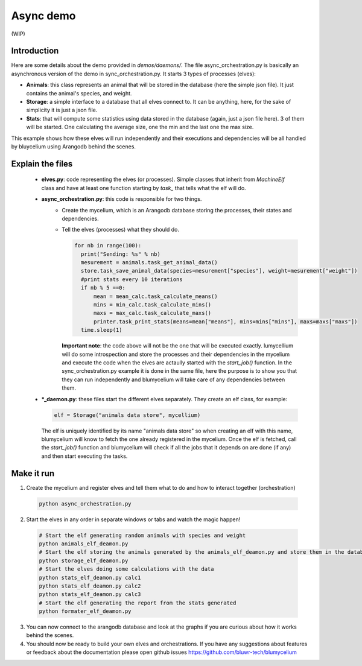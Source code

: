 Async demo
==========

(WIP)

Introduction
------------

Here are some details about the demo provided in `demos/daemons/`. 
The file async_orchestration.py is basically an asynchronous version of the demo in sync_orchestration.py. It starts 3 types of processes (elves):

- **Animals**: this class represents an animal that will be stored in the database (here the simple json file). It just contains the animal's species, and weight.
- **Storage**: a simple interface to a database that all elves connect to. It can be anything, here, for the sake of simplicity it is just a json file.
- **Stats**: that will compute some statistics using data stored in the database (again, just a json file here). 3 of them will be started. One calculating the average size, one the min and the last one the max size.

This example shows how these elves will run independently and their executions and dependencies will be all handled by bluycelium using Arangodb behind the scenes.

Explain the files
-----------------

 - **elves.py**: code representing the elves (or processes). Simple classes that inherit from `MachineElf` class and have at least one function starting by `task_` that tells what the elf will do.
 - **async_orchestration.py**: this code is responsible for two things.
    - Create the mycelium, which is an Arangodb database storing the processes, their states and dependencies.
    - Tell the elves (processes) what they should do. 
      
      .. code-block:: python

        
          for nb in range(100):
            print("Sending: %s" % nb)
            mesurement = animals.task_get_animal_data()
            store.task_save_animal_data(species=mesurement["species"], weight=mesurement["weight"])
            #print stats every 10 iterations
            if nb % 5 ==0:
                mean = mean_calc.task_calculate_means()
                mins = min_calc.task_calculate_mins()
                maxs = max_calc.task_calculate_maxs()
                printer.task_print_stats(means=mean["means"], mins=mins["mins"], maxs=maxs["maxs"])
            time.sleep(1)
      

      **Important note**: the code above will not be the one that will be executed exactly. 
      lumycellium will do some introspection and store the processes and their dependencies in the mycelium 
      and execute the code when the elves are actaully started with the `start_job()` function. In the sync_orchestration.py example it is done in the same file, here the purpose is to show you that they can run independently and blumycelium will take care of any dependencies between them.

 - ***_daemon.py**: these files start the different elves separately. They create an elf class, for example:

   .. code-block:: python

        elf = Storage("animals data store", mycellium)


   The elf is uniquely identified by its name "animals data store" so when creating an elf with this name, blumycelium will know to fetch the one already registered in the mycelium.
   Once the elf is fetched, call the `start_job()` function and blumycelium will check if all the jobs that it depends on are done (if any) and then start executing the tasks.


Make it run
-----------

1. Create the mycelium and register elves and tell them what to do and how to interact together (orchestration)

  .. code-block:: bash
    

    python async_orchestration.py

2. Start the elves in any order in separate windows or tabs and watch the magic happen!

 .. code-block:: bash
    

    # Start the elf generating random animals with species and weight
    python animals_elf_deamon.py
    # Start the elf storing the animals generated by the animals_elf_deamon.py and store them in the database (json file here)
    python storage_elf_deamon.py
    # Start the elves doing some calculations with the data
    python stats_elf_deamon.py calc1
    python stats_elf_deamon.py calc2
    python stats_elf_deamon.py calc3
    # Start the elf generating the report from the stats generated 
    python formater_elf_deamon.py
 
    
.. image:: async_demo_terminal.png
  :width: 800
  :alt: BLUMYCELIUM

3. You can now connect to the arangodb database and look at the graphs if you are curious about how it works behind the scenes. 

4. You should now be ready to build your own elves and orchestrations. If you have any suggestions about features or feedback about the documentation please open github issues https://github.com/bluwr-tech/blumycelium
